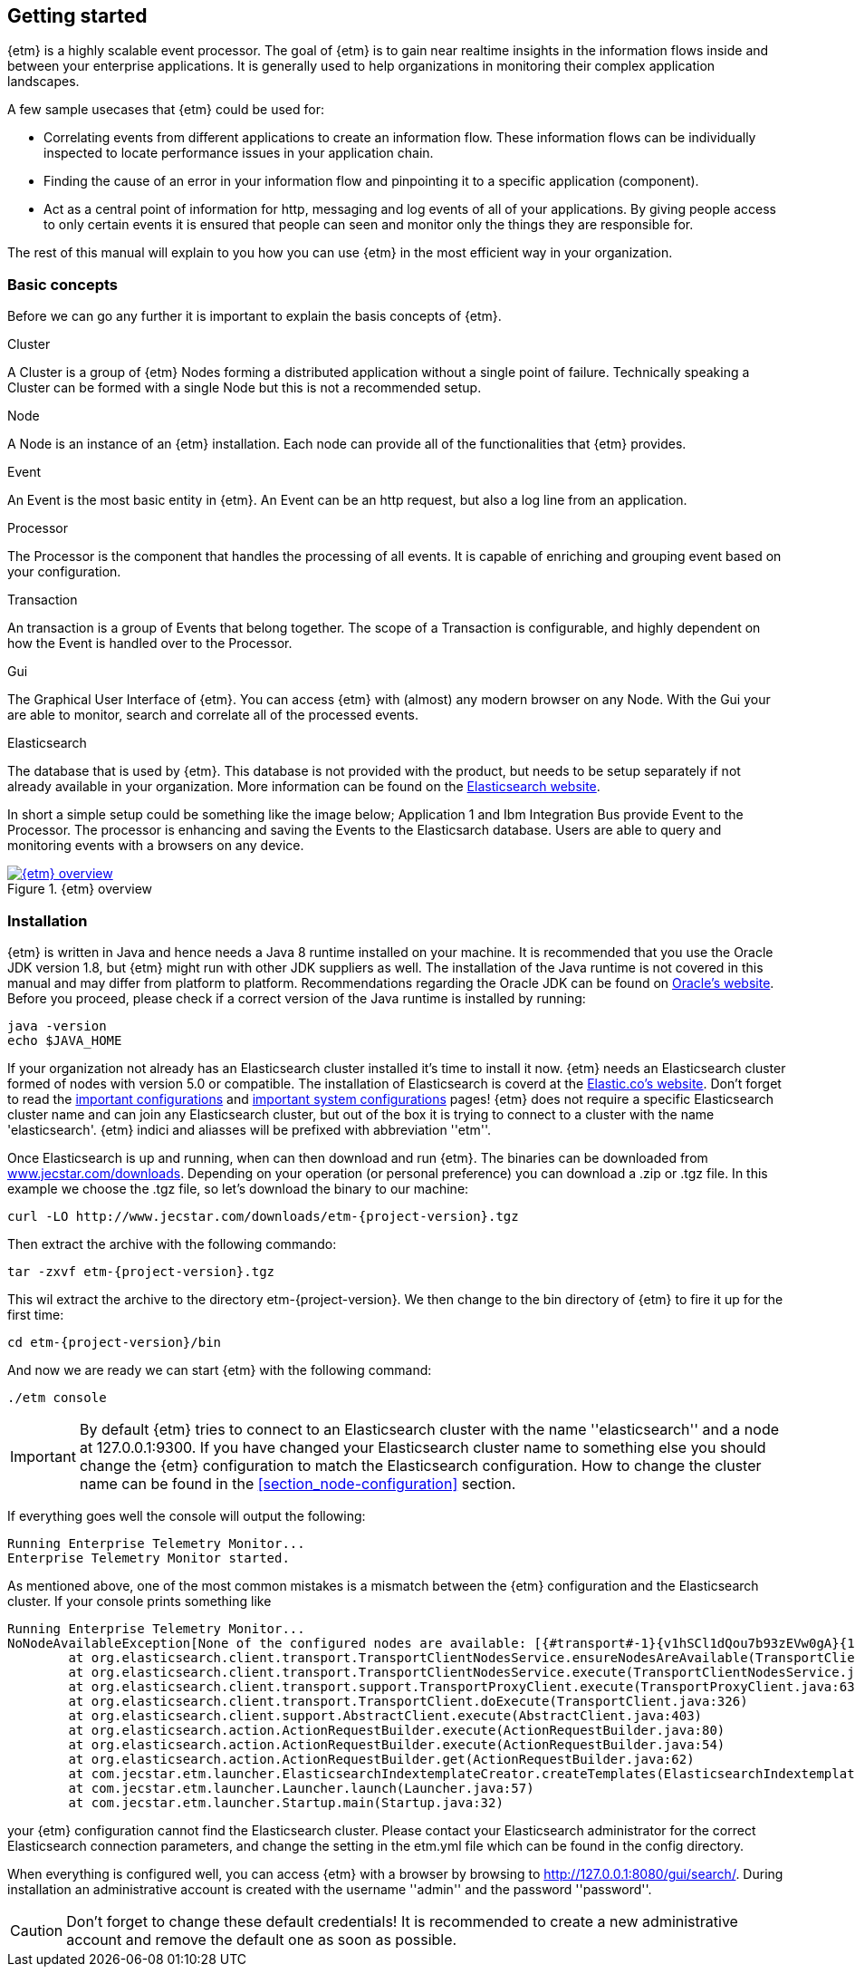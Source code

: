== Getting started
{etm} is a highly scalable event processor. The goal of {etm} is to gain near realtime insights in the information flows inside and between your enterprise applications. It is generally used to help organizations in monitoring their complex application landscapes. 

A few sample usecases that {etm} could be used for:

* Correlating events from different applications to create an information flow. These information flows can be individually inspected to locate performance issues in your application chain. 
* Finding the cause of an error in your information flow and pinpointing it to a specific application (component). 
* Act as a central point of information for http, messaging and log events of all of your applications. By giving people access to only certain events it is ensured that people can seen and monitor only the things they are responsible for.

The rest of this manual will explain to you how you can use {etm} in the most efficient way in your organization.

=== Basic concepts
Before we can go any further it is important to explain the basis concepts of {etm}.

.Cluster
A Cluster is a group of {etm} Nodes forming a distributed application without a single point of failure. Technically speaking a Cluster can be formed with a single Node but this is not a recommended setup.

.Node
A Node is an instance of an {etm} installation. Each node can provide all of the functionalities that {etm} provides.

.Event
An Event is the most basic entity in {etm}. An Event can be an http request, but also a log line from an application. 

.Processor
The Processor is the component that handles the processing of all events. It is capable of enriching and grouping event based on your configuration.

.Transaction
An transaction is a group of Events that belong together. The scope of a Transaction is configurable, and highly dependent on how the Event is handled over to the Processor.

.Gui
The Graphical User Interface of {etm}. You can access {etm} with (almost) any modern browser on any Node. With the Gui your are able to monitor, search and correlate all of the processed events.

.Elasticsearch
The database that is used by {etm}. This database is not provided with the product, but needs to be setup separately if not already available in your organization. More information can be found on the link:https://www.elastic.co/products/elasticsearch[Elasticsearch website].

In short a simple setup could be something like the image below; Application 1 and Ibm Integration Bus provide Event to the Processor. The processor is enhancing and saving the Events to the Elasticsarch database. Users are able to query and monitoring events with a browsers on any device.

.{etm} overview
image::images/etm-overview.png["{etm} overview",link="./images/etm-overview.png"]

=== Installation
{etm} is written in Java and hence needs a Java 8 runtime installed on your machine. It is recommended that you use the Oracle JDK version 1.8, but {etm} might run with other JDK suppliers as well. The installation of the Java runtime is not covered in this manual and may differ from platform to platform. Recommendations regarding the Oracle JDK can be found on link:http://docs.oracle.com/javase/8/docs/technotes/guides/install/install_overview.html[Oracle's website]. 
Before you proceed, please check if a correct version of the Java runtime is installed by running:

[source,bash,subs=attributes+]
----
java -version
echo $JAVA_HOME
----

If your organization not already has an Elasticsearch cluster installed it's time to install it now. {etm} needs an Elasticsearch cluster formed of nodes with version 5.0 or compatible. The installation of Elasticsearch is coverd at the link:https://www.elastic.co/guide/en/elasticsearch/reference/5.0/_installation.html[Elastic.co's website]. Don't forget to read the link:https://www.elastic.co/guide/en/elasticsearch/reference/5.0/important-settings.html[important configurations] and link:https://www.elastic.co/guide/en/elasticsearch/reference/5.0/system-config.html[important system configurations] pages! 
{etm} does not require a specific Elasticsearch cluster name and can join any Elasticsearch cluster, but out of the box it is trying to connect to a cluster with the name 'elasticsearch'. {etm} indici and aliasses will be prefixed with abbreviation ''etm_''.
  

Once Elasticsearch is up and running, when can then download and run {etm}. The binaries can be downloaded from link:http://www.jecstar.com/downloads[www.jecstar.com/downloads]. Depending on your operation (or personal
preference) you can download a .zip or .tgz file. In this example we choose the .tgz file, so let's download the binary to our machine:

[source,bash,subs=attributes+]
----
curl -LO http://www.jecstar.com/downloads/etm-{project-version}.tgz
----

Then extract the archive with the following commando:

[source,bash,subs=attributes+]
----
tar -zxvf etm-{project-version}.tgz
----

This wil extract the archive to the directory etm-{project-version}. We then change to the bin directory of {etm} to fire it up for the first time:

[source,bash,subs=attributes+]
----
cd etm-{project-version}/bin
----

And now we are ready we can start {etm} with the following command:

[source,bash,subs=attributes+]
----
./etm console
----

IMPORTANT: By default {etm} tries to connect to an Elasticsearch cluster with the name ''elasticsearch'' and a node at 127.0.0.1:9300. If you have changed your Elasticsearch cluster name to something else you should change the {etm} configuration to match the Elasticsearch configuration. How to change the cluster name can be found in the <<section_node-configuration>> section.

If everything goes well the console will output the following:

[source,bash,subs=attributes+]
----
Running Enterprise Telemetry Monitor...
Enterprise Telemetry Monitor started. 
----

As mentioned above, one of the most common mistakes is a mismatch between the {etm} configuration and the Elasticsearch cluster. If your console prints something like

[source,bash,subs=attributes+]
----
Running Enterprise Telemetry Monitor...
NoNodeAvailableException[None of the configured nodes are available: [{#transport#-1}{v1hSCl1dQou7b93zEVw0gA}{127.0.0.1}{127.0.0.1:9300}]]
        at org.elasticsearch.client.transport.TransportClientNodesService.ensureNodesAreAvailable(TransportClientNodesService.java:314)
        at org.elasticsearch.client.transport.TransportClientNodesService.execute(TransportClientNodesService.java:228)
        at org.elasticsearch.client.transport.support.TransportProxyClient.execute(TransportProxyClient.java:63)
        at org.elasticsearch.client.transport.TransportClient.doExecute(TransportClient.java:326)
        at org.elasticsearch.client.support.AbstractClient.execute(AbstractClient.java:403)
        at org.elasticsearch.action.ActionRequestBuilder.execute(ActionRequestBuilder.java:80)
        at org.elasticsearch.action.ActionRequestBuilder.execute(ActionRequestBuilder.java:54)
        at org.elasticsearch.action.ActionRequestBuilder.get(ActionRequestBuilder.java:62)
        at com.jecstar.etm.launcher.ElasticsearchIndextemplateCreator.createTemplates(ElasticsearchIndextemplateCreator.java:54)
        at com.jecstar.etm.launcher.Launcher.launch(Launcher.java:57)
        at com.jecstar.etm.launcher.Startup.main(Startup.java:32)
----

your {etm} configuration cannot find the Elasticsearch cluster. Please contact your Elasticsearch administrator for the correct Elasticsearch connection parameters, and change the setting in the etm.yml file which can be found in the config directory.


When everything is configured well, you can access {etm} with a browser by browsing to link:http://127.0.0.1:8080/gui/search/[]. During installation an administrative account is created with the username ''admin'' and the password ''password''.

CAUTION: Don't forget to change these default credentials! It is recommended to create a new administrative account and remove the default one as soon as possible.



